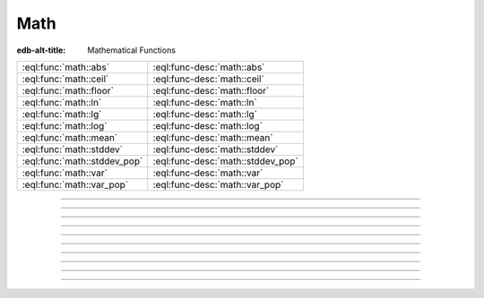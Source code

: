 .. _ref_eql_functions_math:


====
Math
====

:edb-alt-title: Mathematical Functions


.. list-table::
    :class: funcoptable

    * - :eql:func:`math::abs`
      - :eql:func-desc:`math::abs`

    * - :eql:func:`math::ceil`
      - :eql:func-desc:`math::ceil`

    * - :eql:func:`math::floor`
      - :eql:func-desc:`math::floor`

    * - :eql:func:`math::ln`
      - :eql:func-desc:`math::ln`

    * - :eql:func:`math::lg`
      - :eql:func-desc:`math::lg`

    * - :eql:func:`math::log`
      - :eql:func-desc:`math::log`

    * - :eql:func:`math::mean`
      - :eql:func-desc:`math::mean`

    * - :eql:func:`math::stddev`
      - :eql:func-desc:`math::stddev`

    * - :eql:func:`math::stddev_pop`
      - :eql:func-desc:`math::stddev_pop`

    * - :eql:func:`math::var`
      - :eql:func-desc:`math::var`

    * - :eql:func:`math::var_pop`
      - :eql:func-desc:`math::var_pop`


-----------


.. eql:function:: math::abs(x: anyreal) -> anyreal

    :index: absolute

    Return the absolute value of the input *x*.


    .. code-block:: edgeql-repl

        db> SELECT math::abs(1);
        {1}
        db> SELECT math::abs(-1);
        {1}


----------


.. eql:function:: math::ceil(x: int64) -> float64
                  math::ceil(x: float64) -> float64
                  math::ceil(x: bigint) -> bigint
                  math::ceil(x: decimal) -> decimal

    :index: round

    Round up to the nearest integer.

    .. code-block:: edgeql-repl

        db> SELECT math::ceil(1.1);
        {2}
        db> SELECT math::ceil(-1.1);
        {-1}


----------


.. eql:function:: math::floor(x: int64) -> float64
                  math::floor(x: float64) -> float64
                  math::floor(x: bigint) -> bigint
                  math::floor(x: decimal) -> decimal

    :index: round

    Round down to the nearest integer.

    .. code-block:: edgeql-repl

        db> SELECT math::floor(1.1);
        {1}
        db> SELECT math::floor(-1.1);
        {-2}


----------


.. eql:function:: math::ln(x: int64) -> float64
                  math::ln(x: float64) -> float64
                  math::ln(x: decimal) -> decimal

    :index: logarithm

    Return the natural logarithm of the input value.

    .. code-block:: edgeql-repl

        db> SELECT 2.718281829 ^ math::ln(100);
        {100.00000009164575}


----------


.. eql:function:: math::lg(x: int64) -> float64
                  math::lg(x: float64) -> float64
                  math::lg(x: decimal) -> decimal

    :index: logarithm

    Return the base 10 logarithm of the input value.

    .. code-block:: edgeql-repl

        db> SELECT 10 ^ math::lg(42);
        {42.00000000000001}

----------


.. eql:function:: math::log(x: decimal, NAMED ONLY base: decimal) -> decimal

    :index: logarithm

    Return the logarithm of the input value in the specified *base*.

    .. code-block:: edgeql-repl

        db> SELECT 3 ^ math::log(15n, base := 3n);
        {15.0000000000000005n}


----------


.. eql:function:: math::mean(vals: SET OF int64) -> float64
                  math::mean(vals: SET OF float64) -> float64
                  math::mean(vals: SET OF decimal) -> decimal

    :index: average avg

    Return the arithmetic mean of the input set.

    .. code-block:: edgeql-repl

        db> SELECT math::mean({1, 3, 5});
        {3}


----------


.. eql:function:: math::stddev(vals: SET OF int64) -> float64
                  math::stddev(vals: SET OF float64) -> float64
                  math::stddev(vals: SET OF decimal) -> decimal

    :index: average

    Return the sample standard deviation of the input set.

    .. code-block:: edgeql-repl

        db> SELECT math::stddev({1, 3, 5});
        {2}

.. eql:function:: math::stddev_pop(vals: SET OF int64) -> float64
                  math::stddev_pop(vals: SET OF float64) -> float64
                  math::stddev_pop(vals: SET OF decimal) -> decimal

    :index: average

    Return the population standard deviation of the input set.

    .. code-block:: edgeql-repl

        db> SELECT math::stddev_pop({1, 3, 5});
        {1.63299316185545}


----------


.. eql:function:: math::var(vals: SET OF int64) -> float64
                  math::var(vals: SET OF float64) -> float64
                  math::var(vals: SET OF decimal) -> decimal

    :index: average

    Return the sample variance of the input set.

    .. code-block:: edgeql-repl

        db> SELECT math::var({1, 3, 5});
        {4}


----------


.. eql:function:: math::var_pop(vals: SET OF int64) -> float64
                  math::var_pop(vals: SET OF float64) -> float64
                  math::var_pop(vals: SET OF decimal) -> decimal

    :index: average

    Return the population variance of the input set.

    .. code-block:: edgeql-repl

        db> SELECT math::var_pop({1, 3, 5});
        {2.66666666666667}
